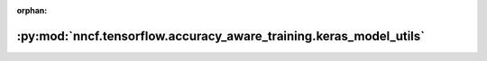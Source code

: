 :orphan:

:py:mod:`nncf.tensorflow.accuracy_aware_training.keras_model_utils`
===================================================================

.. py:module:: nncf.tensorflow.accuracy_aware_training.keras_model_utils


